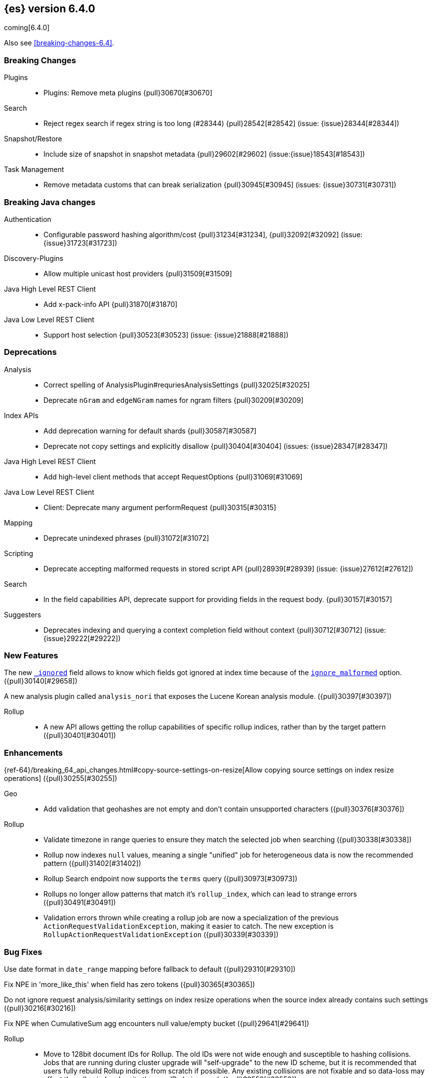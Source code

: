 ////
// To add a release, copy and paste the following text,  uncomment the relevant
// sections, and add a link to the new section in the list of releases at the
// top of the page. Note that release subheads must be floated and sections
// cannot be empty.
// TEMPLATE

// [[release-notes-n.n.n]]
// == {es} n.n.n

//[float]
[[breaking-n.n.n]]
//=== Breaking Changes

//[float]
//=== Breaking Java Changes

//[float]
//=== Deprecations

//[float]
//=== New Features

//[float]
//=== Enhancements

//[float]
//=== Bug Fixes

//[float]
//=== Regressions

//[float]
//=== Known Issues
////

[[release-notes-6.4.0]]
== {es} version 6.4.0

coming[6.4.0]

Also see <<breaking-changes-6.4>>.

[float]
[[breaking-6.4.0]]
=== Breaking Changes

Plugins::
* Plugins: Remove meta plugins {pull}30670[#30670]

Search::
* Reject regex search if regex string is too long (#28344) {pull}28542[#28542] (issue: {issue}28344[#28344])

Snapshot/Restore::
* Include size of snapshot in snapshot metadata {pull}29602[#29602] (issue:{issue}18543[#18543])

Task Management::
* Remove metadata customs that can break serialization {pull}30945[#30945] (issues: {issue}30731[#30731])

[float]
[[breaking-java-6.4.0]]
=== Breaking Java changes

Authentication::
* Configurable password hashing algorithm/cost {pull}31234[#31234], {pull}32092[#32092] (issue: {issue}31723[#31723])

Discovery-Plugins::
* Allow multiple unicast host providers {pull}31509[#31509]

Java High Level REST Client::
* Add x-pack-info API {pull}31870[#31870]

Java Low Level REST Client::
* Support host selection {pull}30523[#30523] (issue: {issue}21888[#21888])

[float]
[[deprecation-6.4.0]]
=== Deprecations

Analysis::
* Correct spelling of AnalysisPlugin#requriesAnalysisSettings {pull}32025[#32025]
* Deprecate `nGram` and `edgeNGram` names for ngram filters {pull}30209[#30209]

Index APIs::
* Add deprecation warning for default shards {pull}30587[#30587]
* Deprecate not copy settings and explicitly disallow {pull}30404[#30404] (issues: {issue}28347[#28347])

Java High Level REST Client::
* Add high-level client methods that accept RequestOptions {pull}31069[#31069]

Java Low Level REST Client::
* Client: Deprecate many argument performRequest {pull}30315[#30315]

Mapping::
* Deprecate unindexed phrases {pull}31072[#31072]

Scripting::
* Deprecate accepting malformed requests in stored script API {pull}28939[#28939] (issue: {issue}27612[#27612])

Search::
* In the field capabilities API, deprecate support for providing fields in the request body. {pull}30157[#30157]

Suggesters::
* Deprecates indexing and querying a context completion field without context {pull}30712[#30712] (issue: {issue}29222[#29222])

[float]
=== New Features

The new <<mapping-ignored-field,`_ignored`>> field allows to know which fields
got ignored at index time because of the <<ignore-malformed,`ignore_malformed`>>
option. ({pull}30140[#29658])

A new analysis plugin called `analysis_nori` that exposes the Lucene Korean
analysis module.  ({pull}30397[#30397])

Rollup::
* A new API allows getting the rollup capabilities of specific rollup indices,
rather than by the target pattern ({pull}30401[#30401])

[float]
=== Enhancements

{ref-64}/breaking_64_api_changes.html#copy-source-settings-on-resize[Allow copying source settings on index resize operations] ({pull}30255[#30255])

Geo::
* Add validation that geohashes are not empty and don't contain unsupported characters ({pull}30376[#30376])

Rollup::
* Validate timezone in range queries to ensure they match the selected job when
searching ({pull}30338[#30338])
* Rollup now indexes `null` values, meaning a single "unified" job for heterogeneous data is now the recommended pattern ({pull}31402[#31402])
* Rollup Search endpoint now supports the `terms` query  ({pull}30973[#30973])
* Rollups no longer allow patterns that match it's `rollup_index`, which can lead to strange errors ({pull}30491[#30491])
* Validation errors thrown while creating a rollup job are now a specialization of the previous `ActionRequestValidationException`,
 making it easier to catch.  The new exception is `RollupActionRequestValidationException` ({pull}30339[#30339])

[float]
=== Bug Fixes

Use date format in `date_range` mapping before fallback to default ({pull}29310[#29310])

Fix NPE in 'more_like_this' when field has zero tokens ({pull}30365[#30365])

Do not ignore request analysis/similarity settings on index resize operations when the source index already contains such settings ({pull}30216[#30216])

Fix NPE when CumulativeSum agg encounters null value/empty bucket ({pull}29641[#29641])

Rollup::
* Move to 128bit document IDs for Rollup.  The old IDs were not wide enough and susceptible to hashing collisions.
Jobs that are running during cluster upgrade will "self-upgrade" to the new ID scheme, but it is recommended that users
fully rebuild Rollup indices from scratch if possible.  Any existing collisions are not fixable and so data-loss may
affect the rollup index despite the new IDs being used. ({pull}32558[#32558])
* Histo group configurations should support `scaled_float` ({pull}32048[#32048])
* Fix rollup on date fields that don't support `epoch_millis` ({pull}31890[#31890])
* Metric config properly validates itself now ({pull}31159[#31159])

//[float]
//=== Regressions

//[float]
//=== Known Issues

[[upgrade-6.4.0]]
[float]
=== Upgrades

Core::
* Dependencies: Upgrade to joda time 2.10 {pull}32160[#32160]

Logging::
* LOGGING: Upgrade to Log4J 2.11.1 {pull}32616[#32616], {pull}32668[#32668] (issues: {issue}27300[#27300], {issue}32537[#32537])

Network::
* Upgrade to Netty 4.1.25.Final {pull}31232[#31232] (issues: {issue}31124[#31124], {issue}7463[#7463], {issue}8014[#8014])
* Revert upgrade to Netty 4.1.25.Final {pull}31282[#31282] (issue: {issue}31232[#31232])

Search::
* Upgrade to Lucene 7.4.0. {pull}31529[#31529]

////
:issue: https://github.com/elastic/elasticsearch/issues/
:pull:  https://github.com/elastic/elasticsearch/pull/

[[release-notes-6.4.0]]
== 6.4.0 Release Notes

coming[6.4.0]

Also see <<breaking-changes-6.4>>.


[[feature-6.4.0]]
[float]
=== New features

Aggregations::
* Add WeightedAvg metric aggregation {pull}31037[#31037] (issue: {issue}15731[#15731])
* Add a MovingFunction pipeline aggregation, deprecate MovingAvg agg {pull}29594[#29594] (issue: {issue}25137[#25137])
* Add missing_bucket option in the composite agg {pull}29465[#29465] (issue: {issue}29380[#29380])

Analysis::
* Expose lucene's RemoveDuplicatesTokenFilter {pull}31275[#31275]
* Multiplexing token filter {pull}31208[#31208]
* Expose the Lucene Korean analyzer module in a plugin {pull}30397[#30397]
* [Feature] Adding a char_group tokenizer {pull}24186[#24186]

Authentication::
* [Kerberos] Add Kerberos authentication support {pull}32263[#32263] (issue: {issue}30243[#30243])
* Kerberos Support {pull}30922[#30922]

Authorization::
* Introduce Application Privileges with support for Kibana RBAC {pull}32309[#32309]
* [LookupRealm] Support for lookup realm {pull}31434[#31434] (issue: {issue}31267[#31267])

Java High Level REST Client::
* Add analyze API to high-level rest client {pull}31577[#31577] (issue: {issue}27205[#27205])
* Add support for search templates to the high-level REST client. {pull}30473[#30473]
* Rest High Level client: Add List Tasks {pull}29546[#29546] (issue: {issue}27205[#27205])

Mapping::
* Add support for field aliases. {pull}32172[#32172] (issues: {issue}23714[#23714], {issue}31372[#31372])
* Add an option to split keyword field on whitespace at query time {pull}30691[#30691] (issue: {issue}30393[#30393])
* Add a new `_ignored` meta field. {pull}29658[#29658] (issue: {issue}29494[#29494])

NOT CLASSIFIED::
* [ML] Implement new rules design (#31110) {pull}31294[#31294] (issue: {issue}31110[#31110])
* [ML] Implement new rules design {pull}31110[#31110]
* [ML] Reverse engineer Grok patterns from categorization results {pull}30125[#30125]

Network::
* Introduce client feature tracking {pull}31020[#31020] (issue: {issue}30731[#30731])

Plugins::
* Reload secure settings for plugins - backport (#31383) {pull}31481[#31481] (issue: {issue}29135[#29135])

SQL::
* SQL: Support for escape sequences {pull}31884[#31884] (issue: {issue}31883[#31883])

Scripting::
* Add more contexts to painless execute api {pull}30511[#30511]
* Handle missing and multiple values in script {pull}30257[#30257] (issue: {issue}29286[#29286])

Search::
* Add a maximum search request size. [OPEN] {pull}26423[#26423]
* Index phrases {pull}30450[#30450]
* Add a `format` option to `docvalue_fields`. {pull}29639[#29639] (issue: {issue}27740[#27740])

Watcher::
* Make watcher settings reloadable {pull}31746[#31746]



[[enhancement-6.4.0]]
[float]
=== Enhancements

Aggregations::
* Uses MergingDigest instead of AVLDigest in percentiles agg [OPEN] {pull}28702[#28702] (issue: {issue}19528[#19528])
* Fix wrong NaN check in MovingFunctions#stdDev() {pull}31888[#31888]
* Mitigate date histogram slowdowns with non-fixed timezones. {pull}30534[#30534] (issue: {issue}28727[#28727])
* Build global ordinals terms bucket from matching ordinals {pull}30166[#30166] (issue: {issue}30117[#30117])

Analysis::
* Add exclusion option to `keep_types` token filter {pull}32012[#32012] (issue: {issue}29277[#29277])
* Added lenient flag for synonym token filter {pull}31484[#31484] (issue: {issue}30968[#30968])
* Consistent encoder names {pull}29492[#29492]

Audit::
* Add opaque_id to audit logging {pull}31878[#31878] (issue: {issue}31521[#31521])

Authentication::
* Support RequestedAuthnContext {pull}31238[#31238] (issue: {issue}29995[#29995])
* Security: make native realm usage stats accurate {pull}30824[#30824]
* Limit user to single concurrent auth per realm {pull}30794[#30794] (issue: {issue}30355[#30355])
* SAML: Process only signed data (#30420) {pull}30641[#30641]

CRUD::
* Set acking timeout to 0 on dynamic mapping update [OPEN] {pull}31140[#31140] (issues: {issue}30672[#30672], {issue}30844[#30844])
* Support for remote path in reindex api {pull}31290[#31290] (issue: {issue}22913[#22913])
* Don't swallow exceptions on replication {pull}31179[#31179] (issue: {issue}28571[#28571])

Circuit Breakers::
* Enhance Parent circuit breaker error message {pull}32056[#32056]
* Split CircuitBreaker-related tests {pull}31659[#31659]

Core::
* Change ObjectParser exception {pull}31030[#31030] (issue: {issue}30605[#30605])
* Reload secret store {pull}28244[#28244]
* Reloadable SecureSettings {pull}28001[#28001]

Discovery-Plugins::
* Adds connect and read timeouts to discovery-gce [OPEN] {pull}28193[#28193] (issue: {issue}24313[#24313])
* Add support for AWS session tokens {pull}30414[#30414] (issues: {issue}16428[#16428], {issue}29135[#29135])

Distributed::
* Avoid sending duplicate remote failed shard requests {pull}31313[#31313]

Engine::
* Adjust translog after versionType is removed in 7.0 {pull}32020[#32020] (issue: {issue}31945[#31945])
* Enable engine factory to be pluggable {pull}31183[#31183] (issue: {issue}26827[#26827])
* Allow to trim all ops above a certain seq# with a term lower than X {pull}30176[#30176] (issue: {issue}10708[#10708])
* Do not add noop from local translog to translog again {pull}29637[#29637]

Geo::
* Add support for ignore_unmapped to geo sort {pull}31153[#31153] (issue: {issue}28152[#28152])
* Support for Geohash as bounding box in geo_bounding_box {pull}30470[#30470] (issue: {issue}25154[#25154])

Highlighting::
* Bypass highlight query terms extraction on empty fields {pull}32090[#32090]

Index APIs::
* Add Index UUID to `/_stats` Response {pull}31871[#31871] (issue: {issue}31791[#31791])
* add support for write index resolution when creating/updating documents {pull}31520[#31520]
* Allow copying source settings on resize operation {pull}30255[#30255] (issue: {issue}28347[#28347])

Ingest::
* INGEST: Implement Drop Processor [OPEN] {pull}32278[#32278] (issue: {issue}23726[#23726])
* INGEST: Extend KV Processor (#31789) {pull}32232[#32232] (issue: {issue}31786[#31786])
* INGEST: Make a few Processors callable by Painless {pull}32170[#32170]
* ingest: date_index_name processor template resolution {pull}31841[#31841]
* ingest: Introduction of a bytes processor {pull}31733[#31733]
* Extend allowed characters for grok field names (#21745) (#31653) {pull}31722[#31722] (issue: {issue}31653[#31653])
* Ingest: Add ignore_missing option to RemoveProc {pull}31693[#31693] (issues: {issue}23086[#23086], {issue}31578[#31578])
* Ingest: Enable Templated Fieldnames in Rename {pull}31690[#31690] (issue: {issue}29657[#29657])
* Add region ISO code to GeoIP Ingest plugin {pull}31669[#31669]
* Extend allowed characters for grok field names (#21745) {pull}31653[#31653] (issue: {issue}21745[#21745])
* Add ingest-attachment support for per document `indexed_chars` limit {pull}31352[#31352] (issue: {issue}28977[#28977])

Java High Level REST Client::
* Backport to 6.x - Add Snapshots Status API to High Level Rest Client {pull}32295[#32295] (issue: {issue}31515[#31515])
* HLRC: Create skeleton code for xpack APIs {pull}32103[#32103]
* Rest HL client: Add put watch action {pull}32026[#32026], {pull}32191[#32191] (issue: {issue}29827[#29827])
* Add Get Snapshots High Level REST API {pull}31980[#31980]
* HLRC: Add xpack usage api {pull}31975[#31975]
* Check that client methods match API defined in the REST spec {pull}31825[#31825]
* Clean Up Snapshot Create Rest API {pull}31779[#31779] (issue: {issue}31215[#31215])
* REST high-level client: add cluster get settings API {pull}31706[#31706] (issue: {issue}27205[#27205])
* REST high-level client: add get index API {pull}31703[#31703] (issues: {issue}27205[#27205], {issue}31675[#31675])
* turn GetFieldMappingsResponse to ToXContentObject {pull}31544[#31544]
* Add Get Snapshots High Level REST API pull}31537[#31537] (issue: {issue}27205[#27205])
* Add Snapshots Status API to High Level Rest Client {pull}31515[#31515] (issue: {issue}27205[#27205])
* Add get field mappings to High Level REST API Client {pull}31423[#31423] (issue: {issue}27205[#27205])
* Add Delete Snapshot High Level REST API {pull}31393[#31393] (issue: {issue}27205[#27205])
* Add rest highlevel explain API {pull}31387[#31387] (issue: {issue}27205[#27205])
* Add get stored script and delete stored script to high level REST API {pull}31355[#31355] (issue: {issue}27205[#27205])
* Add Create Snapshot to High-Level Rest Client {pull}31215[#31215]
* HLRest: Add get index templates API {pull}31161[#31161] (issue: {issue}27205[#27205])
* REST high-level client: add simulate pipeline API {pull}31158[#31158] (issue: {issue}27205[#27205])
* REST high-level client: add validate query API {pull}31077[#31077] (issue: {issue}27205[#27205])
* Moved pipeline APIs to ingest namespace {pull}31027[#31027] (issue: {issue}30865[#30865])
* High-level client: list tasks failure to not lose nodeId {pull}31001[#31001]
* Add Verify Repository High Level REST API {pull}30934[#30934] (issue: {issue}27205[#27205])
* Move list tasks API under tasks namespace {pull}30906[#30906] (issue: {issue}29546[#29546])
* Add get mappings support to high-level rest client {pull}30889[#30889] (issue: {issue}27205[#27205])
* Fix `AliasMetaData#fromXContent` parsing {pull}30866[#30866] (issue: {issue}28799[#28799])
* REST high-level client: add delete ingest pipeline API {pull}30865[#30865] (issues: {issue}27205[#27205], {issue}30847[#30847])
* REST high-level client: add get ingest pipeline API {pull}30847[#30847] (issues: {issue}27205[#27205], {issue}30793[#30793])
* Add MultiSearchTemplate support to High Level Rest client {pull}30836[#30836]
* REST high-level client: add put ingest pipeline API {pull}30793[#30793] (issue: {issue}27205[#27205])
* high level REST api: cancel task {pull}30745[#30745] (issue: {issue}27205[#27205])
* Add Delete Repository High Level REST API {pull}30666[#30666] (issue: {issue}27205[#27205])
* Add Verify Repository High Level REST API {pull}30662[#30662] (issue: {issue}27205[#27205])
* REST high-level client: add synced flush API (2) {pull}30650[#30650] (issues: {issue}27205[#27205], {issue}29189[#29189])
* Add PUT Repository High Level REST API {pull}30501[#30501] (issue: {issue}27205[#27205])
* HLRest: Allow caller to set per request options {pull}30490[#30490]
* Add put index template api to high level rest client {pull}30400[#30400] (issue: {issue}27205[#27205])
* Add GET Repository High Level REST API {pull}30362[#30362] (issue: {issue}27205[#27205])
* Add support for field capabilities to the high-level REST client. {pull}29664[#29664] (issue: {issue}27205[#27205])
* REST high-level client: add Cluster Health API {pull}29331[#29331] (issue: {issue}27205[#27205])
* Add Get Settings API support to java high-level rest client {pull}29229[#29229]
* Add Get Aliases API to the high-level REST client {pull}28799[#28799] (issue: {issue}27205[#27205])

Java Low Level REST Client::
* RestClient: on retry timeout add root exception [OPEN] {pull}25576[#25576]
* Node selector per client rather than per request {pull}31471[#31471]
* REST Client: NodeSelector for node attributes {pull}31296[#31296] (issue: {issue}30523[#30523])
* Replace Request#setHeaders with addHeader {pull}30588[#30588]
* Preserve REST client auth despite 401 response {pull}30558[#30558]
* LLClient: Add String flavored setEntity {pull}30447[#30447]
* Refactor Sniffer and make it testable {pull}29638[#29638] (issues: {issue}25701[#25701], {issue}27697[#27697], {issue}27985[#27985])
* REST Client: Add Request object flavored methods {pull}29623[#29623]

License::
* Reuse expiration date of trial licenses {pull}31033[#31033] (issue: {issue}30950[#30950])
* Reuse expiration date of trial licenses {pull}30950[#30950] (issue: {issue}30882[#30882])

Logging::
* Add x-opaque-id to search slow logs {pull}31539[#31539] (issue: {issue}31521[#31521])

Mapping::
* Disallow disabling `_field_names` [OPEN] [ISSUE] {pull}27239[#27239]
* Remove RestGetAllMappingsAction {pull}31129[#31129]
* Add a doc value format to binary fields. {pull}30860[#30860] (issue: {issue}30831[#30831])

Monitoring::
* _cluster/state should always return cluster_uuid {pull}30143[#30143]

NOT CLASSIFIED::
* [ML] Use default request durability for .ml-state index {pull}32233[#32233]
* [ML] Return statistics about forecasts as part of the jobsstats and usage API {pull}31647[#31647] (issue: {issue}31395[#31395])
* [ML] Add description to ML filters {pull}31330[#31330]
* [ML] Check licence when datafeeds use cross cluster search  {pull}31247[#31247]
* [ML] Clean left behind model state docs {pull}30659[#30659] (issue: {issue}30551[#30551])
* [ML] Hide internal Job update options from the REST API {pull}30537[#30537] (issue: {issue}30512[#30512])
* [ML] provide tmp storage for forecasting and possibly any ml native jobs {pull}30399[#30399]

Network::
* Backport SSL context names (#30953) to 6.x {pull}32223[#32223]
* Remove client connections from TcpTransport {pull}31886[#31886] (issue: {issue}31835[#31835])
* Support multiple system store types {pull}31650[#31650]
* Only connect to new nodes on new cluster state {pull}31547[#31547] (issue: {issue}29025[#29025])
* Introduce CONNECT threadpool {pull}31546[#31546] (issue: {issue}29023[#29023])
* Use remote client in TransportFieldCapsAction {pull}30838[#30838]
* Replace custom reloadable Key/TrustManager {pull}30509[#30509]
* Derive max composite buffers from max content len {pull}29448[#29448]

Packaging::
* Test sysctl vm.max_map_count before failing init script [OPEN] [ISSUE] {pull}27236[#27236]
* Packaging: Set elasticsearch user to have non-existent homedir {pull}29007[#29007] (issue: {issue}14453[#14453])

Percolator::
* Add support for selecting percolator query candidate matches containing geo_point based queries [OPEN] {pull}26040[#26040]

Plugins::
* Verify signatures on official plugins {pull}30800[#30800]

Ranking::
* Rename ranking evaluation `quality_level` to `metric_score` {pull}32168[#32168]
* Rename ranking evaluation response `unknown_docs` section {pull}32166[#32166]
* Add Expected Reciprocal Rank metric {pull}31891[#31891] (issue: {issue}29653[#29653])
* Add details section for dcg ranking metric {pull}31177[#31177]
* [Tests] Move templated `_rank_eval` tests {pull}30679[#30679] (issue: {issue}30628[#30628])
* Forbid expensive query parts in ranking evaluation {pull}30151[#30151] (issue: {issue}29674[#29674])

Recovery::
* Reduce connection timeout for intra-cluster connections [OPEN] [ISSUE] {pull}29022[#29022]

Rollup::
* [Rollup] Only allow aggregating on multiples of configured interval [OPEN] {pull}32052[#32052]
* Copy normalisers for keyword fields to rollup indexes [OPEN] [ISSUE] {pull}30996[#30996]
* [Rollup] Use composite's missing_bucket {pull}31402[#31402]
* Allow terms query in _rollup_search {pull}30973[#30973]
* Allow rollup job creation only if cluster is x-pack ready {pull}30963[#30963] (issue: {issue}30743[#30743])
* [Rollup] Disallow index patterns that match rollup indices {pull}30491[#30491]
* [Rollup] Add new capabilities endpoint based on concrete rollup indices {pull}30401[#30401]
* [Rollup] Specialize validation exception for easier management {pull}30339[#30339]
* [Rollup] Validate timezone in range queries {pull}30338[#30338]

SQL::
* SQL: allow LEFT and RIGHT as function names {pull}32066[#32066] (issue: {issue}32046[#32046])
* SQL: Add support for single parameter text manipulating functions {pull}31874[#31874] (issue: {issue}31604[#31604])
* SQL: Remove restriction for single column grouping {pull}31818[#31818] (issue: {issue}31793[#31793])
* SQL: Make a single JDBC driver jar {pull}31012[#31012] (issue: {issue}29856[#29856])
* SQL: Remove the last remaining server dependencies from jdbc {pull}30771[#30771] (issue: {issue}29856[#29856])
* SQL: Whitelist SQL utility class for better scripting {pull}30681[#30681] (issue: {issue}29832[#29832])
* SQL: Improve compatibility with MS query {pull}30516[#30516] (issue: {issue}30398[#30398])
* SQL: Reduce number of ranges generated for comparisons {pull}30267[#30267] (issue: {issue}30017[#30017])
* SQL: Teach the CLI to ignore empty commands {pull}30265[#30265] (issue: {issue}30000[#30000])
* SQL: a more compact way of translating the queries that have `AND` statements [ISSUE] {pull}30019[#30019]
* SQL: correctness of SYS TABLES/COLUMNS results [ISSUE] {pull}29862[#29862]

Scripting::
* Painless - Request for native String split function [OPEN] [ISSUE] {pull}20952[#20952]
* Handle missing values in painless (#30975) {pull}31903[#31903] (issue: {issue}29286[#29286])
* Handle missing values in painless {pull}30975[#30975] (issue: {issue}29286[#29286])

Search::
* Avoid BytesRef's copying in ScriptDocValues's Strings [OPEN] {pull}29581[#29581] (issue: {issue}29567[#29567])
* Force execution of fetch tasks {pull}31974[#31974] (issue: {issue}29442[#29442])
* Add second level of field collapsing {pull}31808[#31808] (issue: {issue}24855[#24855])
* Remove QueryCachingPolicy#ALWAYS_CACHE {pull}31451[#31451]
* CCS: don't proxy requests for already connected node {pull}31273[#31273]
* Reject long regex in query_string {pull}31136[#31136] (issue: {issue}28344[#28344])
* Cross Cluster Search: do not use dedicated masters as gateways {pull}30926[#30926] (issue: {issue}30687[#30687])
* Added max_expansion param to span_multi {pull}30913[#30913] (issue: {issue}27432[#27432])
* Increase the maximum number of filters that may be in the cache. {pull}30655[#30655]
* Improve explanation in rescore {pull}30629[#30629] (issue: {issue}28725[#28725])

Security::
* Introduce fips_mode setting and associated checks (#32326) {pull}32344[#32344]
* Introduce fips_mode setting and associated checks {pull}32326[#32326]
* Tribe: Add error with secure settings copied to tribe {pull}32298[#32298] (issue: {issue}32117[#32117])
* Only auto-update license signature if all nodes ready {pull}30859[#30859] (issues: {issue}30251[#30251], {issue}30731[#30731])
* Use readFully() to read bytes from CipherInputStream (#28515) {pull}30640[#30640]
* Limit the scope of BouncyCastle dependency {pull}30358[#30358]
* Make licensing FIPS-140 compliant {pull}30251[#30251]

Settings::
* Add notion of internal index settings {pull}31286[#31286] (issue: {issue}29823[#29823])
* Move RestGetSettingsAction to RestToXContentListener {pull}31101[#31101]
* Harmonize include_defaults tests {pull}30700[#30700]
* Fold RestGetAllSettingsAction in RestGetSettingsAction {pull}30561[#30561]

Snapshot/Restore::
* Update AWS SDK to 1.11.340  in repository-s3 [OPEN] {pull}30723[#30723] (issues: {issue}22758[#22758], {issue}25552[#25552], {issue}30474[#30474])
* WIP: S3 client encryption [OPEN] {pull}30513[#30513] (issues: {issue}11128[#11128], {issue}16843[#16843])
* Update aws java sdk to support ecs task roles [OPEN] {pull}25552[#25552] (issue: {issue}23039[#23039])
* ECS Task IAM profile credentials ignored in repository-s3 plugin {pull}31864[#31864] (issues: {issue}26913[#26913], {issue}31918[#31918])
* Add write*Blob option to replace existing blob {pull}31729[#31729]
* Fixture for Minio testing {pull}31688[#31688]
* Do not check for object existence when deleting repository index files {pull}31680[#31680]
* Remove extra check for object existence in repository-gcs read object {pull}31661[#31661]
* Do not check for Azure container existence everytime an Azure object is accessed or modified {pull}31617[#31617]
* lazy snapshot repository initialization {pull}31606[#31606]
* Do not check for S3 blob to exist before writing {pull}31128[#31128] (issue: {issue}19749[#19749])
* Remove extra checks from HdfsBlobContainer {pull}31126[#31126]
* Allow date math for naming newly-created snapshots (#7939) {pull}30479[#30479]
* Use simpler write-once semantics for HDFS repository {pull}30439[#30439] (issue: {issue}19749[#19749])
* User proper write-once semantics for GCS repository {pull}30438[#30438] (issue: {issue}19749[#19749])
* Use stronger write-once semantics for Azure repository {pull}30437[#30437] (issue: {issue}19749[#19749])
* Use simpler write-once semantics for FS repository {pull}30435[#30435] (issue: {issue}19749[#19749])
* BlobContainer.move() should fail if source does not exist or target already exists {pull}30421[#30421]
* Do not fail snapshot when deleting a missing snapshotted file {pull}30332[#30332] (issue: {issue}28322[#28322])
* Repository GCS plugin new client library {pull}30168[#30168] (issue: {issue}29259[#29259])
* Fail snapshot operations early on repository corruption {pull}30140[#30140] (issues: {issue}24477[#24477], {issue}29649[#29649])
* index name added to snapshot restore exception {pull}29604[#29604] (issue: {issue}27601[#27601])
* Do not load global state when deleting a snapshot {pull}29278[#29278] (issue: {issue}28934[#28934])
* Don't load global state when only restoring indices {pull}29239[#29239] (issue: {issue}28934[#28934])
* Automatic snapshot naming [ISSUE] {pull}7939[#7939]

Stats::
* Add `_coordinating_only` for nodes resolving in nodes API {pull}30313[#30313] (issue: {issue}28831[#28831])
* Handle repeated mount point in FsInfo.  {pull}27975[#27975] (issue: {issue}27174[#27174])

Store::
* Move caching of the size of a directory to `StoreDirectory`. {pull}30581[#30581]

Suggesters::
* Ignore empty completion input {pull}30713[#30713] (issue: {issue}23121[#23121])

Task Management::
* Make Persistent Tasks implementations version and feature aware {pull}31045[#31045] (issues: {issue}30731[#30731], {issue}31020[#31020])

Transport API::
* Implemented XContent serialisation for GetIndexResponse {pull}31675[#31675]
* Send client headers from TransportClient {pull}30803[#30803]
* Modify state of VerifyRepositoryResponse for bwc {pull}30762[#30762]

Watcher::
* Watcher: cleanup ensureWatchExists use {pull}31926[#31926]
* Watcher: Store username on watch execution {pull}31873[#31873] (issue: {issue}31772[#31772])
* Watcher: Consolidate setting update registration {pull}31762[#31762]
* Add secure setting for watcher email password {pull}31620[#31620]
* Slack message empty text {pull}31596[#31596] (issue: {issue}30071[#30071])
* Allow null message in SlackMessage {pull}31288[#31288] (issue: {issue}30071[#30071])
* Move watcher-history version setting to _meta field {pull}30832[#30832] (issue: {issue}30731[#30731])
* Only allow x-pack metadata if all nodes are ready {pull}30743[#30743] (issues: {issue}30728[#30728], {issue}30731[#30731])
* Watcher: Configure HttpClient parallel sent requests {pull}30130[#30130]
* Watcher: Make start/stop cycle more predictable and synchronous {pull}30118[#30118]

ZenDiscovery::
* Preserve response headers on cluster update task {pull}31421[#31421] (issues: {issue}23950[#23950], {issue}25961[#25961], {issue}31241[#31241], {issue}31408[#31408])
* Treat ack timeout more like a publish timeout {pull}31303[#31303]
* Use system context for cluster state update tasks {pull}31241[#31241] (issue: {issue}30603[#30603])
* Add support for skippable named writeables {pull}30948[#30948]



[[bug-6.4.0]]
[float]
=== Bug fixes

Aggregations::
* buckets_path cannot route through nested aggregation? [OPEN] [ISSUE] {pull}29287[#29287]
* painless _score script with value_type double returns null or 0.0 [OPEN] [ISSUE] {pull}26294[#26294]
* Fix profiling of ordered terms aggs {pull}31814[#31814] (issue: {issue}22123[#22123])
* Ensure that ip_range aggregations always return bucket keys. {pull}30701[#30701] (issue: {issue}21045[#21045])
* Fix class cast exception in BucketMetricsPipeline path traversal {pull}30632[#30632] (issue: {issue}30608[#30608])
* Fix NPE when CumulativeSum agg encounters null value/empty bucket {pull}29641[#29641] (issue: {issue}27544[#27544])

Allocation::
* A replica can be promoted and started in one cluster state update {pull}32042[#32042]
* Ignore numeric shard count if waiting for ALL {pull}31265[#31265] (issue: {issue}31151[#31151])
* Move allocation awareness attributes to list setting {pull}30626[#30626] (issue: {issue}30617[#30617])
* Auto-expand replicas only after failing nodes {pull}30553[#30553] (issues: {issue}30423[#30423], {issue}30456[#30456])
* Auto-expand replicas when adding or removing nodes {pull}30423[#30423] (issue: {issue}1873[#1873])

Analysis::
* Call setReferences() on custom referring tokenfilters in _analyze {pull}32157[#32157] (issue: {issue}32154[#32154])

Audit::
* Fix audit index template upgrade loop {pull}30779[#30779]

Authentication::
* [Kerberos] Add debug log statement for exceptions {pull}32663[#32663]
* [Kerberos] Remove Kerberos bootstrap checks {pull}32451[#32451]
* Fix building AD URL from domain name {pull}31849[#31849]
* resolveHasher defaults to NOOP {pull}31723[#31723] (issues: {issue}31234[#31234], {issue}31697[#31697])
* [Security] Check auth scheme case insensitively {pull}31490[#31490] (issue: {issue}31486[#31486])
* Security: fix joining cluster with production license {pull}31341[#31341] (issue: {issue}31332[#31332])
* Security: fix token bwc with pre 6.0.0-beta2 {pull}31254[#31254] (issues: {issue}30743[#30743], {issue}31195[#31195])
* Compliant SAML Response destination check {pull}31175[#31175]
* Security: cleanup code in file stores {pull}30348[#30348]
* Security: fix TokenMetaData equals and hashcode {pull}30347[#30347]

Authorization::
* Fix role query that can match nested documents {pull}32705[#32705]
* Make get all app privs requires "*" permission {pull}32460[#32460]
* Security: revert to old way of merging automata {pull}32254[#32254]
* [PkiRealm] Invalidate cache on role mappings change {pull}31510[#31510]
* Security: fix dynamic mapping updates with aliases {pull}30787[#30787] (issue: {issue}30597[#30597])
* [Security] Include an empty json object in an json array when FLS filters out all fields {pull}30709[#30709] (issue: {issue}30624[#30624])
* Security: reduce garbage during index resolution {pull}30180[#30180]

CRUD::
* Bulk operation fail to replicate operations when a mapping update times out {pull}30244[#30244]

Core::
* Fix content type detection with leading whitespace {pull}32632[#32632] (issue: {issue}32357[#32357])
* Disable C2 from using AVX-512 on JDK 10 {pull}32138[#32138] (issue: {issue}31425[#31425])
* Create default ES_TMPDIR on Windows {pull}30325[#30325] (issues: {issue}27609[#27609], {issue}28217[#28217])
* Core: Pick inner most parse exception as root cause {pull}30270[#30270] (issues: {issue}29373[#29373], {issue}30261[#30261])

Distributed::
* Fix race between replica reset and primary promotion {pull}32442[#32442] (issues: {issue}32118[#32118], {issue}32304[#32304], {issue}32431[#32431])
* CCE when re-throwing "shard not available" exception in TransportShardMultiGetAction {pull}32185[#32185] (issue: {issue}32173[#32173])

Engine::
* Fail shard if IndexShard#storeStats runs into an IOException {pull}32241[#32241] (issue: {issue}29008[#29008])
* IndexShard should not return null stats {pull}31528[#31528] (issue: {issue}30176[#30176])
* Double-check local checkpoint for staleness {pull}29276[#29276]

Geo::
* Fix handling of points_only with term strategy in geo_shape {pull}31766[#31766] (issue: {issue}31707[#31707])
* Fix coerce validation_method in GeoBoundingBoxQueryBuilder {pull}31747[#31747] (issue: {issue}31718[#31718])
* Improve robustness of geo shape parser for malformed shapes {pull}31449[#31449] (issue: {issue}31428[#31428])
* Fix defaults in GeoShapeFieldMapper output {pull}31302[#31302] (issue: {issue}23206[#23206])
* Add support for indexed shape routing in geo_shape query {pull}30760[#30760] (issue: {issue}7663[#7663])
* Add stricter geohash parsing {pull}30376[#30376] (issue: {issue}23579[#23579])

Index APIs::
* Copy missing segment attributes in getSegmentInfo {pull}32396[#32396]
* add support for is_write_index in put-alias body parsing {pull}31674[#31674] (issue: {issue}30703[#30703])
* fix writeIndex evaluation for aliases {pull}31562[#31562]
* Fix IndexTemplateMetaData parsing from xContent {pull}30917[#30917]
* Do not ignore request analysis/similarity on resize {pull}30216[#30216]
* Do not return all indices if a specific alias is requested via get aliases api. {pull}29538[#29538] (issues: {issue}27763[#27763], {issue}28294[#28294])
* Postpone aliases resolution until execution of alias update command {pull}28231[#28231] (issue: {issue}27689[#27689])

Ingest::
* Fix broken backport of #31578 by adjusting constructor {pull}31587[#31587] (issue: {issue}31578[#31578])
* Ingest Attachment: Upgrade Tika to 1.18 {pull}31252[#31252]
* [INGEST] Interrupt the current thread if evaluation grok expressions take too long {pull}31024[#31024] (issue: {issue}28731[#28731])

Java High Level REST Client::
* HLRC: Ban LoggingDeprecationHandler {pull}32756[#32756] (issue: {issue}32151[#32151])
* HLRC: Move commercial clients from XPackClient {pull}32596[#32596]
* Fix CreateSnapshotRequestTests Failure {pull}31630[#31630] (issue: {issue}31625[#31625])
* Change bulk's retry condition to be based on RestStatus {pull}29329[#29329] (issues: {issue}28885[#28885], {issue}29254[#29254])

Java Low Level REST Client::
* Avoid setting connection request timeout {pull}30384[#30384] (issue: {issue}24069[#24069])

License::
* Cannot upload licenses through license ui in Kibana or through api [ISSUE] {pull}32503[#32503]
* Do not serialize basic license exp in x-pack info {pull}30848[#30848]
* Require acknowledgement/confirmation before starting trial license [ISSUE] {pull}30134[#30134]

Mapping::
* Make sure that field collapsing supports field aliases. {pull}32648[#32648] (issue: {issue}32623[#32623])
* Improve the error message when an index is incompatible with field aliases. {pull}32482[#32482]
* Make sure that field aliases count towards the total fields limit. {pull}32222[#32222]
* Fix `range` queries on `_type` field for singe type indices (#31756) {pull}32161[#32161] (issue: {issue}31756[#31756])
* Fix `range` queries on `_type` field for singe type indices {pull}31756[#31756] (issues: {issue}31476[#31476], {issue}31632[#31632])
* In NumberFieldType equals and hashCode, make sure that NumberType is taken into account. {pull}31514[#31514]
* Get Mapping API to honour allow_no_indices and ignore_unavailable {pull}31507[#31507] (issue: {issue}31485[#31485])
* Make sure KeywordFieldMapper#clone preserves split_queries_on_whitespace. {pull}31049[#31049]
* Delay _uid field data deprecation warning {pull}30651[#30651] (issue: {issue}30625[#30625])

Monitoring::
* Fix _cluster/state to always return cluster_uuid {pull}30656[#30656] (issue: {issue}30143[#30143])

NOT CLASSIFIED::
* [ML] Job notifications are incorrect for job which takes 20m to close [OPEN] [ISSUE] {pull}29955[#29955]
* [ML] Move open job failure explanation out of root cause {pull}31925[#31925] (issue: {issue}29950[#29950])
* [ML] Fix calendar and filter updates from non-master nodes {pull}31804[#31804] (issue: {issue}31803[#31803])
* [ML] Don't treat stale FAILED jobs as OPENING in job allocation {pull}31800[#31800] (issue: {issue}31794[#31794])
* [ML] Rate limit established model memory updates {pull}31768[#31768]
* Validate xContentType in PutWatchRequest. {pull}31088[#31088] (issue: {issue}30057[#30057])
* [ML] Account for gaps in data counts after job is reopened {pull}30294[#30294] (issue: {issue}30080[#30080])

Network::
* Ensure we don't use a remote profile if cluster name matches {pull}31331[#31331] (issue: {issue}29321[#29321])
* Transport client: Don't validate node in handshake (#30737) {pull}31080[#31080] (issue: {issue}30141[#30141])
* Add TRACE, CONNECT, and PATCH http methods {pull}31079[#31079] (issue: {issue}31017[#31017])
* Add TRACE, CONNECT, and PATCH http methods {pull}31035[#31035] (issue: {issue}31017[#31017])
* Transport client: Don't validate node in handshake {pull}30737[#30737] (issue: {issue}30141[#30141])

Packaging::
* Add temporary directory cleanup workarounds {pull}32615[#32615] (issue: {issue}31732[#31732])
* Add package pre-install check for java binary {pull}31343[#31343] (issue: {issue}29665[#29665])
* Do not run `sysctl` for `vm.max_map_count` when its already set {pull}31285[#31285]
* stable filemode for zip distributions {pull}30854[#30854] (issue: {issue}30799[#30799])
* Force stable file modes for built packages {pull}30823[#30823] (issue: {issue}30799[#30799])

Plugins::
* Template upgrades should happen in a system context {pull}30621[#30621] (issue: {issue}30603[#30603])

REST API::
* RestAPI: Reject forcemerge requests with a body {pull}30792[#30792] (issue: {issue}29584[#29584])
* Respect accept header on no handler {pull}30383[#30383] (issue: {issue}30329[#30329])

Recovery::
* IndicesClusterStateService should replace an init. replica with an init. primary with the same aId {pull}32374[#32374] (issue: {issue}32308[#32308])
* Ensure to release translog snapshot in primary-replica resync {pull}32045[#32045] (issue: {issue}32030[#32030])
* Fix missing historyUUID in peer recovery when rolling upgrade 5.x to 6.3 {pull}31506[#31506] (issue: {issue}31482[#31482])
* Cancelling a peer recovery on the source can leak a primary permit {pull}30318[#30318]
* ReplicationTracker.markAllocationIdAsInSync may hang if allocation is cancelled {pull}30316[#30316]
* Do not log warn shard not-available exception in replication {pull}30205[#30205] (issues: {issue}28049[#28049], {issue}28571[#28571])

Rollup::
* [Rollup] Improve ID scheme for rollup documents {pull}32558[#32558] (issue: {issue}32372[#32372])
* [Rollup] Histo group config should support scaled_floats {pull}32048[#32048] (issue: {issue}32035[#32035])
* Fix rollup on date fields that don't support epoch_millis {pull}31890[#31890]
* [Rollup] Metric config parser must use builder so validation runs {pull}31159[#31159]

SQL::
* SQL: HAVING clause should accept only aggregates {pull}31872[#31872] (issue: {issue}31726[#31726])
* Check timeZone argument in AbstractSqlQueryRequest {pull}31822[#31822]
* SQL: Fix incorrect HAVING equality {pull}31820[#31820] (issue: {issue}31796[#31796])
* SQL: Fix incorrect message for aliases {pull}31792[#31792] (issue: {issue}31611[#31611])
* SQL: querying an alias having different mappings indices generates an incorrect error message [ISSUE] {pull}31784[#31784]
* SQL: Allow long literals {pull}31777[#31777] (issue: {issue}31750[#31750])
* JDBC: Fix stackoverflow on getObject and timestamp conversion {pull}31735[#31735] (issue: {issue}31734[#31734])
* SQL: Fix rest endpoint names in node stats {pull}31371[#31371]
* SQL: Preserve scoring in bool queries {pull}30730[#30730] (issue: {issue}29685[#29685])
* SQL: Verify GROUP BY ordering on grouped columns {pull}30585[#30585] (issue: {issue}29900[#29900])
* SQL: SYS TABLES ordered according to *DBC specs {pull}30530[#30530]
* SQL: Fix parsing of dates with milliseconds {pull}30419[#30419] (issue: {issue}30002[#30002])
* SQL: Improve correctness of SYS COLUMNS & TYPES {pull}30418[#30418] (issue: {issue}30386[#30386])
* SQL: Fix bug caused by empty composites {pull}30343[#30343] (issue: {issue}30292[#30292])
* SQL: Correct error message {pull}30138[#30138] (issue: {issue}30016[#30016])
* SQL: Add BinaryMathProcessor to named writeables list {pull}30127[#30127] (issue: {issue}30014[#30014])

Scripting::
* [Docs] breaking change: Script API no longer accepts script as string [OPEN] [ISSUE] {pull}26963[#26963]
* Painless: Fix Context Link {pull}32331[#32331]
* Painless: Fix Bug with Duplicate PainlessClasses {pull}32110[#32110]
* Painless: Fix bug for static method calls on interfaces {pull}31348[#31348]
* Deprecate Empty Templates {pull}30194[#30194]
* Remove Stored Script Check for Empty Code Strings {pull}27322[#27322]

Search::
* Rendered search templates are allowed to be incorrectly formatted. [OPEN] [ISSUE] {pull}30448[#30448]
* Fix multi level nested sort {pull}32204[#32204] (issues: {issue}31554[#31554], {issue}31776[#31776], {issue}31783[#31783], {issue}32130[#32130])
* Fix race in clear scroll {pull}31259[#31259]
* Fix index prefixes to work with span_multi {pull}31066[#31066] (issue: {issue}31056[#31056])
* Cross Cluster Search: preserve remote status code {pull}30976[#30976] (issue: {issue}27461[#27461])
* Avoid NPE in `more_like_this` when field has zero tokens {pull}30365[#30365] (issue: {issue}30148[#30148])
* 6.x Backport: Terms query validate bug  {pull}30319[#30319] (issue: {issue}29483[#29483])
* Fix a bug in FieldCapabilitiesRequest#equals and hashCode. {pull}30181[#30181]
* Fix TermsSetQueryBuilder.doEquals() method {pull}29629[#29629] (issue: {issue}29620[#29620])
* Add additional shards routing info in ShardSearchRequest {pull}29533[#29533] (issue: {issue}27550[#27550])
* Fix failure for validate API on a terms query {pull}29483[#29483] (issue: {issue}29033[#29033])
* Use date format in `date_range` mapping before fallback to default {pull}29310[#29310] (issue: {issue}29282[#29282])

Security::
* Enable FIPS140LicenseBootstrapCheck {pull}32903[#32903] (issue: {issue}32437[#32437])
* Detect old trial licenses and mimic behaviour {pull}32209[#32209]
* Preserve thread context when connecting to remote cluster {pull}31574[#31574] (issues: {issue}31241[#31241], {issue}31462[#31462])

Snapshot/Restore::
* Master failover during snapshotting could leave the snapshot incomplete [OPEN] [ISSUE] {pull}25281[#25281]
* fix repository update with the same settings but different type {pull}31458[#31458]
* Delete temporary blobs before creating index file {pull}30528[#30528] (issues: {issue}30332[#30332], {issue}30507[#30507])

Store::
* Avoid loading shard metadata while closing [OPEN] {pull}29140[#29140] (issues: {issue}19338[#19338], {issue}21463[#21463], {issue}25335[#25335])
* Side-step pending deletes check {pull}30571[#30571] (issues: {issue}30416[#30416], {issue}30503[#30503])
* Use a private Directory for split / shrink {pull}30567[#30567] (issue: {issue}30416[#30416])

Suggesters::
* Completion Suggester Contexts from Path Elements Do not Allow Boolean Values [OPEN] [ISSUE] {pull}30884[#30884]
* Add proper longitude validation in geo_polygon_query {pull}30497[#30497] (issue: {issue}30488[#30488])
* Completion suggester fails when empty regex query is provided. [ISSUE] {pull}30286[#30286]
* Fix merging logic of Suggester Options {pull}29514[#29514]
* Ignore empty completion input {pull}28289[#28289] (issue: {issue}23121[#23121])

Transport API::
* Fix interoperability with < 6.3 transport clients {pull}30971[#30971] (issue: {issue}30731[#30731])
* Fix bad version check writing Repository nodes {pull}30846[#30846] (issue: {issue}30807[#30807])

Watcher::
* Ensures watch definitions are valid json [OPEN] {pull}30692[#30692] (issue: {issue}29746[#29746])
* Guard against null in email admin watches {pull}32923[#32923] (issue: {issue}32590[#32590])
* Test: fix null failure in watcher test {pull}31968[#31968] (issue: {issue}31948[#31948])
* Watcher: Fix chain input toXcontent serialization {pull}31721[#31721]
* Watcher: Add ssl.trust email account setting {pull}31684[#31684]
* Watcher: Fix check for currently executed watches {pull}31137[#31137]
* Watcher: Prevent duplicate watch triggering during upgrade {pull}30643[#30643] (issue: {issue}30613[#30613])
* Watcher: Prevent triggering watch when using activate API {pull}30613[#30613]
* Watcher: Ensure trigger service pauses execution {pull}30363[#30363]
* Watcher: Fix watch history template for dynamic slack attachments {pull}30172[#30172]
* Watcher: Ensure mail message ids are unique per watch action {pull}30112[#30112]

ZenDiscovery::
* Preserve response headers in MasterService#submitStateUpdateTasks {pull}31431[#31431] (issue: {issue}31422[#31422])
* Fsync state file before exposing it {pull}30929[#30929]
* Do not return metadata customs by default {pull}30857[#30857] (issue: {issue}30731[#30731])
* Use correct cluster state version for node fault detection {pull}30810[#30810]
* Only ack cluster state updates successfully applied on all nodes {pull}30672[#30672]



[[regression-6.4.0]]
[float]
=== Regressions

Engine::
* Give the engine the whole index buffer size on init. {pull}31105[#31105]

Snapshot/Restore::
* S3 repo plugin populate SettingsFilter {pull}30652[#30652]



[[other-6.4.0]]
[float]
=== NOT CLASSIFIED


Ranking::
* Register ERR metric with NamedXContentRegistry {pull}32320[#32320]

SQL::
* JDBC driver prepared statement set* methods  {pull}31494[#31494] (issue: {issue}31493[#31493])

Search::
* Revise Default max concurrent search requests [ISSUE] {pull}31192[#31192]

////
